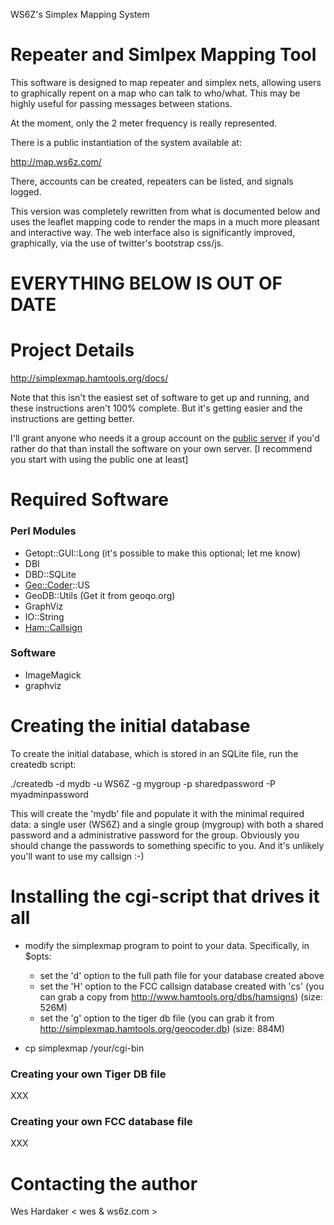WS6Z's Simplex Mapping System

* Repeater and Simlpex Mapping Tool

This software is designed to map repeater and simplex nets, allowing
users to graphically repent on a map who can talk to who/what.  This
may be highly useful for passing messages between stations.

At the moment, only the 2 meter frequency is really represented.

There is a public instantiation of the system available at:

  http://map.ws6z.com/

There, accounts can be created, repeaters can be listed, and signals
logged.

This version was completely rewritten from what is documented below
and uses the leaflet mapping code to render the maps in a much more
pleasant and interactive way.  The web interface also is significantly
improved, graphically, via the use of twitter's bootstrap css/js.

* EVERYTHING BELOW IS OUT OF DATE

* Project Details

  http://simplexmap.hamtools.org/docs/

  Note that this isn't the easiest set of software to get up and
  running, and these instructions aren't 100% complete.  But it's
  getting easier and the instructions are getting better.

  I'll grant anyone who needs it a group account on the [[http://simplexmap.hamtools.org/][public server]]
  if you'd rather do that than install the software on your own server.
  [I recommend you start with using the public one at least]

* Required Software

*** Perl Modules

    + Getopt::GUI::Long (it's possible to make this optional; let me know)
    + DBI
    + DBD::SQLite
    + Geo::Coder::US
    + GeoDB::Utils (Get it from geoqo.org)
    + GraphViz
    + IO::String
    + [[http://search.cpan.org/~hardaker/Ham-Callsign-0.31/][Ham::Callsign]]

*** Software

    + ImageMagick
    + graphviz

* Creating the initial database

  To create the initial database, which is stored in an SQLite file,
  run the createdb script:

    ./createdb -d mydb -u WS6Z -g mygroup -p sharedpassword -P myadminpassword

  This will create the 'mydb' file and populate it with the minimal
  required data: a single user (WS6Z) and a single group (mygroup)
  with both a shared password and a administrative password for the
  group.  Obviously you should change the passwords to something
  specific to you.  And it's unlikely you'll want to use my callsign :-)

* Installing the cgi-script that drives it all

  + modify the simplexmap program to point to your data.
    Specifically, in $opts:

    + set the 'd' option to the full path file for your database created above
    + set the 'H' option to the FCC callsign database created with 'cs'
      (you can grab a copy from [[http://www.hamtools.org/dbs/hamsigns]])
      (size: 526M)
    + set the 'g' option to the tiger db file
      (you can grab it from [[http://simplexmap.hamtools.org/geocoder.db]])
      (size: 884M)

  + cp simplexmap /your/cgi-bin

*** Creating your own Tiger DB file

    XXX

*** Creating your own FCC database file

    XXX

* Contacting the author

  Wes Hardaker < wes & ws6z.com >
